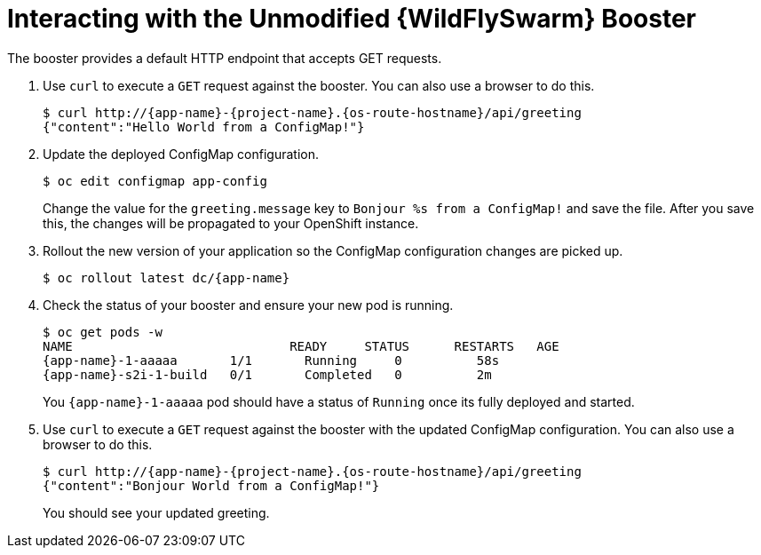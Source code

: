 = Interacting with the Unmodified {WildFlySwarm} Booster

The booster provides a default HTTP endpoint that accepts GET requests.

. Use `curl` to execute a `GET` request against the booster. You can also use a browser to do this.
+
[source,bash,options="nowrap",subs="attributes+"]
----
$ curl http://{app-name}-{project-name}.{os-route-hostname}/api/greeting
{"content":"Hello World from a ConfigMap!"}
----

. Update the deployed ConfigMap configuration.
+
[source,bash,options="nowrap"]
----
$ oc edit configmap app-config
----
+
Change the value for the `greeting.message` key to `Bonjour %s from a ConfigMap!` and save the file. After you save this, the changes will be propagated to your OpenShift instance.

. Rollout the new version of your application so the ConfigMap configuration changes are picked up.
+
[source,bash,options="nowrap",subs="attributes+"]
----
$ oc rollout latest dc/{app-name}
----

. Check the status of your booster and ensure your new pod is running.
+
[source,bash,options="nowrap",subs="attributes+"]
----
$ oc get pods -w
NAME                             READY     STATUS      RESTARTS   AGE
{app-name}-1-aaaaa       1/1       Running     0          58s
{app-name}-s2i-1-build   0/1       Completed   0          2m
----
+
You `{app-name}-1-aaaaa` pod should have a status of `Running` once its fully deployed and started.

. Use `curl` to execute a `GET` request against the booster with the updated ConfigMap configuration. You can also use a browser to do this.
+
[source,bash,options="nowrap",subs="attributes+"]
----
$ curl http://{app-name}-{project-name}.{os-route-hostname}/api/greeting
{"content":"Bonjour World from a ConfigMap!"}
----
+
You should see your updated greeting.
